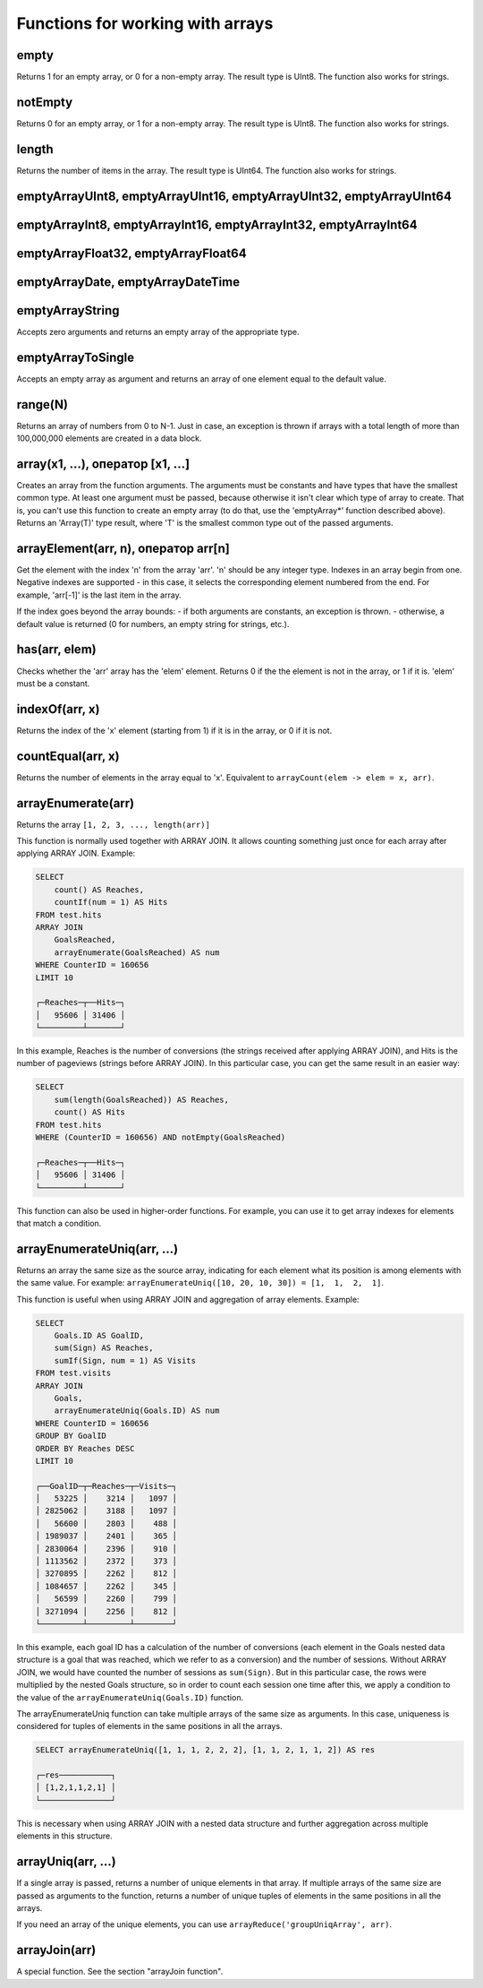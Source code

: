 Functions for working with arrays
-----------------------------

empty
~~~~~
Returns 1 for an empty array, or 0 for a non-empty array.
The result type is UInt8.
The function also works for strings.

notEmpty
~~~~~~~~
Returns 0 for an empty array, or 1 for a non-empty array.
The result type is UInt8.
The function also works for strings.

length
~~~~~~
Returns the number of items in the array.
The result type is UInt64.
The function also works for strings.

emptyArrayUInt8, emptyArrayUInt16, emptyArrayUInt32, emptyArrayUInt64
~~~~~~~~~~~~~~

emptyArrayInt8, emptyArrayInt16, emptyArrayInt32, emptyArrayInt64
~~~~~~~~~~~~~~~

emptyArrayFloat32, emptyArrayFloat64
~~~~~~~~~~~~~~~

emptyArrayDate, emptyArrayDateTime
~~~~~~~~~~~~~~

emptyArrayString
~~~~~~~~~~~~
Accepts zero arguments and returns an empty array of the appropriate type.

emptyArrayToSingle
~~~~~~~~~~~~~~
Accepts an empty array as argument and returns an array of one element equal to the default value.

range(N)
~~~~~~~
Returns an array of numbers from 0 to N-1.
Just in case, an exception is thrown if arrays with a total length of more than 100,000,000 elements are created in a data block.

array(x1, ...), оператор [x1, ...]
~~~~~~~~~~~~
Creates an array from the function arguments.
The arguments must be constants and have types that have the smallest common type. At least one argument must be passed, because otherwise it isn't clear which type of array to create. That is, you can't use this function to create an empty array (to do that, use the 'emptyArray*' function described above).
Returns an 'Array(T)' type result, where 'T' is the smallest common type out of the passed arguments.

arrayElement(arr, n), оператор arr[n]
~~~~~~~~~~~~
Get the element with the index 'n' from the array 'arr'.
'n' should be any integer type.
Indexes in an array begin from one.
Negative indexes are supported - in this case, it selects the corresponding element numbered from the end. For example, 'arr[-1]' is the last item in the array.

If the index goes beyond the array bounds:
- if both arguments are constants, an exception is thrown.
- otherwise, a default value is returned (0 for numbers, an empty string for strings, etc.).

has(arr, elem)
~~~~~~~~~~~
Checks whether the 'arr' array has the 'elem' element.
Returns 0 if the the element is not in the array, or 1 if it is.
'elem' must be a constant.

indexOf(arr, x)
~~~~~~~~~~
Returns the index of the 'x' element (starting from 1) if it is in the array, or 0 if it is not.

countEqual(arr, x)
~~~~~~~~
Returns the number of elements in the array equal to 'x'. Equivalent to ``arrayCount(elem -> elem = x, arr)``.

arrayEnumerate(arr)
~~~~~~~~~
Returns the array ``[1, 2, 3, ..., length(arr)]``

This function is normally used together with ARRAY JOIN. It allows counting something just once for each array after applying ARRAY JOIN. Example:

.. code-block:: sql

  SELECT
      count() AS Reaches,
      countIf(num = 1) AS Hits
  FROM test.hits
  ARRAY JOIN
      GoalsReached,
      arrayEnumerate(GoalsReached) AS num
  WHERE CounterID = 160656
  LIMIT 10
  
  ┌─Reaches─┬──Hits─┐
  │   95606 │ 31406 │
  └─────────┴───────┘

In this example, Reaches is the number of conversions (the strings received after applying ARRAY JOIN), and Hits is the number of pageviews (strings before ARRAY JOIN). In this particular case, you can get the same result in an easier way:

.. code-block:: sql

  SELECT
      sum(length(GoalsReached)) AS Reaches,
      count() AS Hits
  FROM test.hits
  WHERE (CounterID = 160656) AND notEmpty(GoalsReached)
  
  ┌─Reaches─┬──Hits─┐
  │   95606 │ 31406 │
  └─────────┴───────┘

This function can also be used in higher-order functions. For example, you can use it to get array indexes for elements that match a condition.

arrayEnumerateUniq(arr, ...)
~~~~~~~~~~
Returns an array the same size as the source array, indicating for each element what its position is among elements with the same value.
For example: ``arrayEnumerateUniq([10, 20, 10, 30]) = [1,  1,  2,  1]``.

This function is useful when using ARRAY JOIN and aggregation of array elements. Example:

.. code-block:: sql
  
  SELECT
      Goals.ID AS GoalID,
      sum(Sign) AS Reaches,
      sumIf(Sign, num = 1) AS Visits
  FROM test.visits
  ARRAY JOIN
      Goals,
      arrayEnumerateUniq(Goals.ID) AS num
  WHERE CounterID = 160656
  GROUP BY GoalID
  ORDER BY Reaches DESC
  LIMIT 10
  
  ┌──GoalID─┬─Reaches─┬─Visits─┐
  │   53225 │    3214 │   1097 │
  │ 2825062 │    3188 │   1097 │
  │   56600 │    2803 │    488 │
  │ 1989037 │    2401 │    365 │
  │ 2830064 │    2396 │    910 │
  │ 1113562 │    2372 │    373 │
  │ 3270895 │    2262 │    812 │
  │ 1084657 │    2262 │    345 │
  │   56599 │    2260 │    799 │
  │ 3271094 │    2256 │    812 │
  └─────────┴─────────┴────────┘

In this example, each goal ID has a calculation of the number of conversions (each element in the Goals nested data structure is a goal that was reached, which we refer to as a conversion) and the number of sessions. 
Without ARRAY JOIN, we would have counted the number of sessions as ``sum(Sign)``. But in this particular case, the rows were multiplied by the nested Goals structure, so in order to count each session one time after this, 
we apply a condition to the value of the ``arrayEnumerateUniq(Goals.ID)`` function.

The arrayEnumerateUniq function can take multiple arrays of the same size as arguments. In this case, uniqueness is considered for tuples of elements in the same positions in all the arrays.

.. code-block:: sql
  
  SELECT arrayEnumerateUniq([1, 1, 1, 2, 2, 2], [1, 1, 2, 1, 1, 2]) AS res
  
  ┌─res───────────┐
  │ [1,2,1,1,2,1] │
  └───────────────┘

This is necessary when using ARRAY JOIN with a nested data structure and further aggregation across multiple elements in this structure.

arrayUniq(arr, ...)
~~~~~~~~~~~~~~~~~~~
If a single array is passed, returns a number of unique elements in that array.
If multiple arrays of the same size are passed as arguments to the function, returns a number of unique tuples of elements in the same positions in all the arrays.

If you need an array of the unique elements, you can use ``arrayReduce('groupUniqArray', arr)``.

arrayJoin(arr)
~~~~~~~~
A special function. See the section "arrayJoin function".
